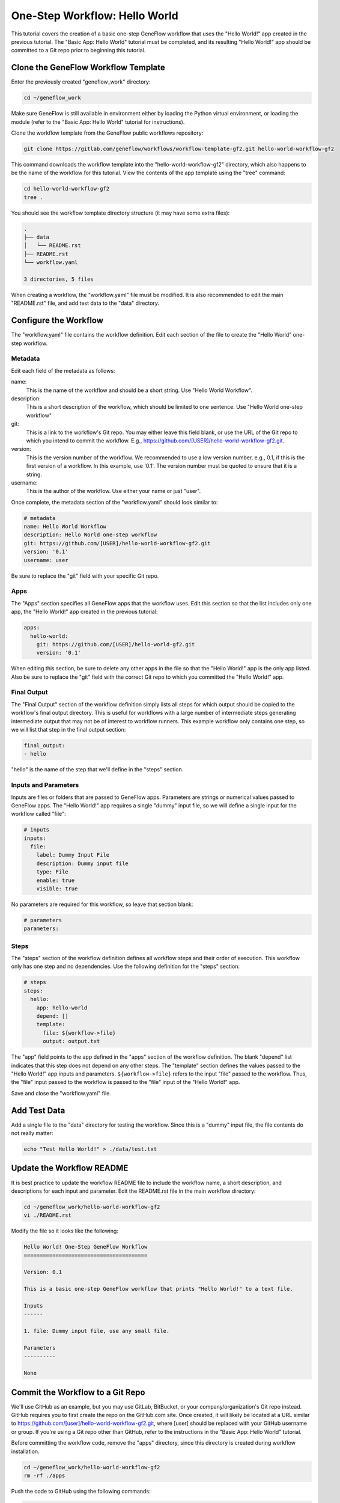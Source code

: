 .. one-step-workflow

One-Step Workflow: Hello World
==============================

This tutorial covers the creation of a basic one-step GeneFlow workflow that uses the "Hello World!" app created in the previous tutorial. The "Basic App: Hello World" tutorial must be completed, and its resulting "Hello World!" app should be committed to a Git repo prior to beginning this tutorial.

Clone the GeneFlow Workflow Template
------------------------------------

Enter the previously created "geneflow_work" directory:

.. code-block:: text

    cd ~/geneflow_work

Make sure GeneFlow is still available in environment either by loading the Python virtual environment, or loading the module (refer to the "Basic App: Hello World" tutorial for instructions).

Clone the workflow template from the GeneFlow public workflows repository:

.. code-block:: text

    git clone https://gitlab.com/geneflow/workflows/workflow-template-gf2.git hello-world-workflow-gf2

This command downloads the workflow template into the "hello-world-workflow-gf2" directory, which also happens to be the name of the workflow for this tutorial. View the contents of the app template using the "tree" command:

.. code-block:: text

    cd hello-world-workflow-gf2
    tree .

You should see the workflow template directory structure (it may have some extra files):

.. code-block:: text

    .
    ├── data
    │   └── README.rst
    ├── README.rst
    └── workflow.yaml

    3 directories, 5 files

When creating a workflow, the "workflow.yaml" file must be modified. It is also recommended to edit the main "README.rst" file, and add test data to the "data" directory. 

Configure the Workflow
----------------------

The "workflow.yaml" file contains the workflow definition. Edit each section of the file to create the "Hello World" one-step workflow.

Metadata
~~~~~~~~

Edit each field of the metadata as follows:

name:
  This is the name of the workflow and should be a short string. Use "Hello World Workflow".

description:
  This is a short description of the workflow, which should be limited to one sentence. Use "Hello World one-step workflow"

git:
  This is a link to the workflow's Git repo. You may either leave this field blank, or use the URL of the Git repo to which you intend to commit the workflow. E.g., https://github.com/[USER]/hello-world-workflow-gf2.git.

version:
  This is the version number of the workflow. We recommended to use a low version number, e.g., 0.1, if this is the first version of a workflow. In this example, use '0.1'. The version number must be quoted to ensure that it is a string. 

username:
  This is the author of the workflow. Use either your name or just "user".

Once complete, the metadata section of the "workflow.yaml" should look similar to:

.. code-block:: yaml

    # metadata
    name: Hello World Workflow
    description: Hello World one-step workflow
    git: https://github.com/[USER]/hello-world-workflow-gf2.git
    version: '0.1'
    username: user

Be sure to replace the "git" field with your specific Git repo.

Apps
~~~~

The "Apps" section specifies all GeneFlow apps that the workflow uses. Edit this section so that the list includes only one app, the "Hello World!" app created in the previous tutorial:

.. code-block:: yaml

    apps:
      hello-world:
        git: https://github.com/[USER]/hello-world-gf2.git
        version: '0.1'

When editing this section, be sure to delete any other apps in the file so that the "Hello World!" app is the only app listed. Also be sure to replace the "git" field with the correct Git repo to which you committed the "Hello World!" app.

Final Output
~~~~~~~~~~~~

The "Final Output" section of the workflow definition simply lists all steps for which output should be copied to the workflow's final output directory. This is useful for workflows with a large number of intermediate steps generating intermediate output that may not be of interest to workflow runners. This example workflow only contains one step, so we will list that step in the final output section:

.. code-block:: yaml

    final_output:
    - hello

"hello" is the name of the step that we'll define in the "steps" section. 

Inputs and Parameters
~~~~~~~~~~~~~~~~~~~~~

Inputs are files or folders that are passed to GeneFlow apps. Parameters are strings or numerical values passed to GeneFlow apps. The "Hello World!" app requires a single "dummy" input file, so we will define a single input for the workflow called "file":

.. code-block:: yaml

    # inputs
    inputs:
      file:
        label: Dummy Input File
        description: Dummy input file
        type: File
        enable: true
        visible: true

No parameters are required for this workflow, so leave that section blank:

.. code-block:: yaml

    # parameters
    parameters:

Steps
~~~~~

The "steps" section of the workflow definition defines all workflow steps and their order of execution. This workflow only has one step and no dependencies. Use the following definition for the "steps" section:

.. code-block:: yaml

    # steps
    steps:
      hello:
        app: hello-world
        depend: []
        template:
          file: ${workflow->file}
          output: output.txt

The "app" field points to the app defined in the "apps" section of the workflow definition. The blank "depend" list indicates that this step does not depend on any other steps. The "template" section defines the values passed to the "Hello World!" app inputs and parameters. ``${workflow->file}`` refers to the input "file" passed to the workflow. Thus, the "file" input passed to the workflow is passed to the "file" input of the "Hello World!" app.

Save and close the "workflow.yaml" file. 

Add Test Data
-------------

Add a single file to the "data" directory for testing the workflow. Since this is a "dummy" input file, the file contents do not really matter:

.. code-block:: text

    echo "Test Hello World!" > ./data/test.txt

Update the Workflow README
--------------------------

It is best practice to update the workflow README file to include the workflow name, a short description, and descriptions for each input and parameter. Edit the README.rst file in the main workflow directory:

.. code-block:: text

    cd ~/geneflow_work/hello-world-workflow-gf2
    vi ./README.rst

Modify the file so it looks like the following:

.. code-block:: text

    Hello World! One-Step GeneFlow Workflow
    =======================================

    Version: 0.1

    This is a basic one-step GeneFlow workflow that prints "Hello World!" to a text file.

    Inputs
    ------

    1. file: Dummy input file, use any small file.

    Parameters
    ----------

    None

Commit the Workflow to a Git Repo
---------------------------------

We'll use GitHub as an example, but you may use GitLab, BitBucket, or your company/organization's Git repo instead. GitHub requires you to first create the repo on the GitHub.com site. Once created, it will likely be located at a URL similar to https://github.com/[user]/hello-world-workflow-gf2.git, where [user] should be replaced with your GitHub username or group. If you're using a Git repo other than GitHub, refer to the instructions in the "Basic App: Hello World" tutorial.

Before committing the workflow code, remove the "apps" directory, since this directory is created during workflow installation.

.. code-block:: text

    cd ~/geneflow_work/hello-world-workflow-gf2
    rm -rf ./apps

Push the code to GitHub using the following commands: 

.. code-block:: text

    git add -A
    git commit -m "initial version of the hello world workflow"
    git tag 0.1
    git remote set-url origin https://github.com/[USER]/hello-world-workflow-gf2.git
    git push --tags origin master

Be sure to replace ``[USER]`` with your GitHub user or group.

Install the Workflow from a Git Repo
------------------------------------

Now that the workflow has been committed to a Git repo, it can be installed anywhere:

.. code-block:: text

    cd ~/geneflow_work
    geneflow install-workflow -g https://github.com/[USER]/hello-world-workflow-gf2.git -c --make-apps ./test-workflow

This command installs the "Hello World!" one-step workflow, and its "Hello World!" app into the directory "test-workflow". Remember to replace the Git URL with the URL to which you committed the workflow.

Test the Workflow
-----------------

Finally, test the workflow to validate its functionality:

.. code-block:: text

    geneflow run ./test-workflow -o output --in.file=./test-workflow/data/test.txt

This command runs the workflow in the "test-workflow" directory using the test data and copies the output to the "output" directory.

Once complete, you should see a file called "output.txt" with the text "Hello World!":

.. code-block:: text

    cat ./output/geneflow-job-[JOB ID]/hello/output.txt

Be sure to replace ``[JOB ID]`` with the ID of the GeneFlow job. The job ID is a randomly generated string and ensures that workflow jobs do not overwrite existing job output. You should see the following text in the "output.txt" file:

.. code-block:: text

    Hello World!

Summary
-------

Congratulations! You created a one-step GeneFlow workflow, committed it to a Git repo and, and tested it. The next tutorial will expand on this workflow by adding a more complex workflow input. 
